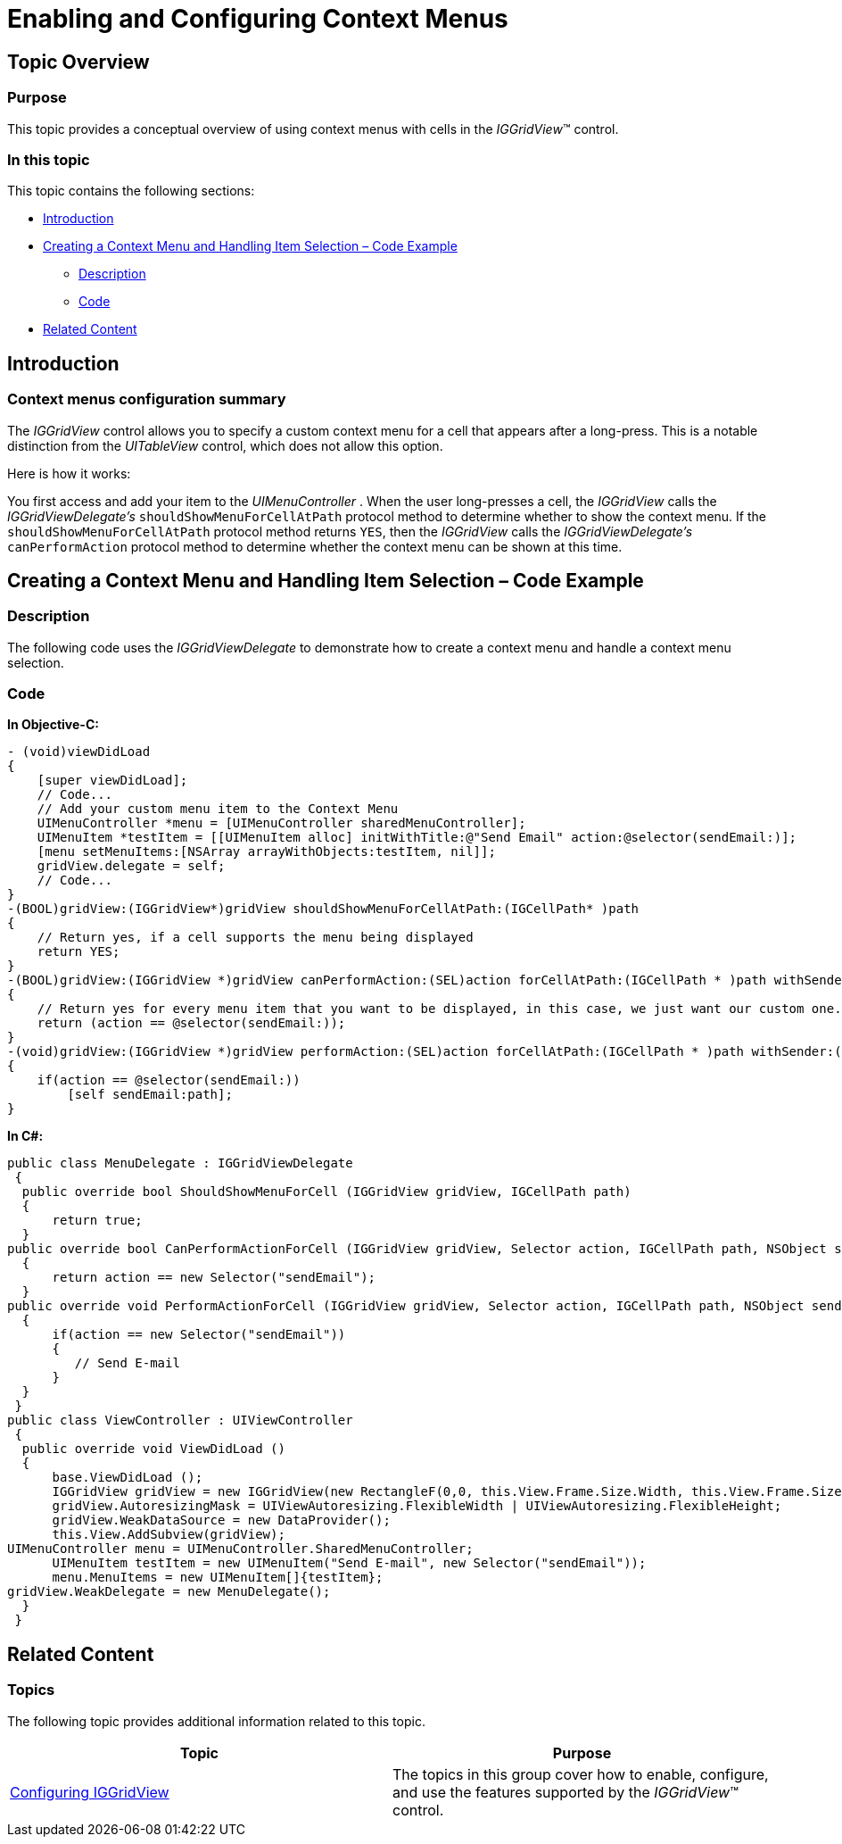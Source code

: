 ﻿////

|metadata|
{
    "name": "iggridview-enabling-configuring-context-menus",
    "controlName": ["IGGridView"],
    "tags": ["Commands","Grids","How Do I"],
    "guid": "9b04faf7-0fa3-4776-938c-c6952c2bf007",  
    "buildFlags": [],
    "createdOn": "2012-07-16T14:17:15.5955484Z"
}
|metadata|
////

= Enabling and Configuring Context Menus

== Topic Overview

=== Purpose

This topic provides a conceptual overview of using context menus with cells in the  _IGGridView_™ control.

=== In this topic

This topic contains the following sections:

* <<_Ref324841248, Introduction >>
* <<_Ref327861013, Creating a Context Menu and Handling Item Selection – Code Example >>

** <<_Ref326147531,Description>>
** <<_Ref326147537,Code>>

* <<_Ref324841253, Related Content >>

[[_Ref324841248]]
== Introduction

[[_Ref327859845]]

=== Context menus configuration summary

The  _IGGridView_   control allows you to specify a custom context menu for a cell that appears after a long-press. This is a notable distinction from the  _UITableView_   control, which does not allow this option.

Here is how it works:

You first access and add your item to the  _UIMenuController_  . When the user long-presses a cell, the  _IGGridView_   calls the  _IGGridViewDelegate’s_   `shouldShowMenuForCellAtPath` protocol method to determine whether to show the context menu. If the `shouldShowMenuForCellAtPath` protocol method returns `YES`, then the  _IGGridView_   calls the  _IGGridViewDelegate’s_   `canPerformAction` protocol method to determine whether the context menu can be shown at this time.

[[_Ref327861013]]
== Creating a Context Menu and Handling Item Selection – Code Example

[[_Ref326147531]]

=== Description

The following code uses the  _IGGridViewDelegate_   to demonstrate how to create a context menu and handle a context menu selection.

[[_Ref326147537]]

=== Code

*In Objective-C:*

[source,csharp]
----
- (void)viewDidLoad
{
    [super viewDidLoad];
    // Code...
    // Add your custom menu item to the Context Menu
    UIMenuController *menu = [UIMenuController sharedMenuController];
    UIMenuItem *testItem = [[UIMenuItem alloc] initWithTitle:@"Send Email" action:@selector(sendEmail:)]; 
    [menu setMenuItems:[NSArray arrayWithObjects:testItem, nil]];
    gridView.delegate = self;
    // Code...
}
-(BOOL)gridView:(IGGridView*)gridView shouldShowMenuForCellAtPath:(IGCellPath* )path
{
    // Return yes, if a cell supports the menu being displayed
    return YES;
}
-(BOOL)gridView:(IGGridView *)gridView canPerformAction:(SEL)action forCellAtPath:(IGCellPath * )path withSender:(id)sender
{
    // Return yes for every menu item that you want to be displayed, in this case, we just want our custom one.
    return (action == @selector(sendEmail:)); 
}
-(void)gridView:(IGGridView *)gridView performAction:(SEL)action forCellAtPath:(IGCellPath * )path withSender:(id)sender
{
    if(action == @selector(sendEmail:))
        [self sendEmail:path];
}
----

*In C#:*

[source,csharp]
----
public class MenuDelegate : IGGridViewDelegate
 {
  public override bool ShouldShowMenuForCell (IGGridView gridView, IGCellPath path)
  {
      return true;
  }
public override bool CanPerformActionForCell (IGGridView gridView, Selector action, IGCellPath path, NSObject sender)
  {
      return action == new Selector("sendEmail");
  }
public override void PerformActionForCell (IGGridView gridView, Selector action, IGCellPath path, NSObject sender)
  {
      if(action == new Selector("sendEmail"))
      {
         // Send E-mail
      }
  }
 }
public class ViewController : UIViewController
 {
  public override void ViewDidLoad ()
  {
      base.ViewDidLoad ();
      IGGridView gridView = new IGGridView(new RectangleF(0,0, this.View.Frame.Size.Width, this.View.Frame.Size.Height), IGGridViewStyle.IGGridViewStyleDefault);
      gridView.AutoresizingMask = UIViewAutoresizing.FlexibleWidth | UIViewAutoresizing.FlexibleHeight;
      gridView.WeakDataSource = new DataProvider();
      this.View.AddSubview(gridView);
UIMenuController menu = UIMenuController.SharedMenuController;
      UIMenuItem testItem = new UIMenuItem("Send E-mail", new Selector("sendEmail"));
      menu.MenuItems = new UIMenuItem[]{testItem};
gridView.WeakDelegate = new MenuDelegate();
  }
 }
----

[[_Ref324841253]]
== Related Content

=== Topics

The following topic provides additional information related to this topic.

[options="header", cols="a,a"]
|====
|Topic|Purpose

| link:iggridview-configuring-iggridview.html[Configuring IGGridView]
|The topics in this group cover how to enable, configure, and use the features supported by the _IGGridView_™ control.

|====